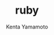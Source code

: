 #+qiita_teams: teamshoge
#+qiita_private: privatehoge
#+OPTIONS: ^:{}
#+STARTUP: indent nolineimages
#+TITLE: ruby
#+AUTHOR: Kenta Yamamoto
#+EMAIL:     (concat "doi35077@kwansei.ac.jp")
#+LANGUAGE:  jp
# +OPTIONS:   H:4 toc:t num:2
#+OPTIONS:   toc:nil
#+TAG: ruby, qiita
# +SETUPFILE: ~/.emacs.d/org-mode/theme-readtheorg.setup

[[file:../figs/fig1.png]]


